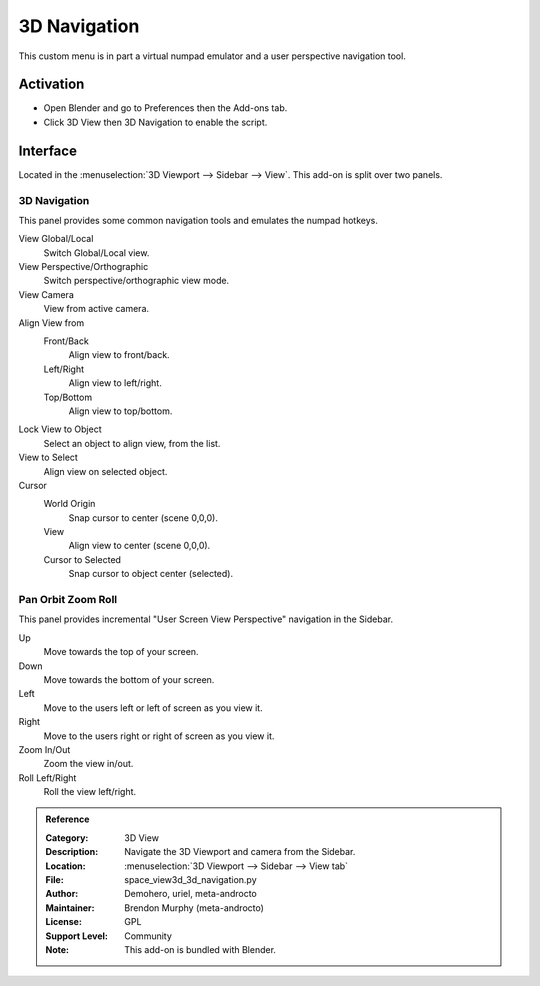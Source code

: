 
*************
3D Navigation
*************

This custom menu is in part a virtual numpad emulator and a user perspective navigation tool.


Activation
==========

- Open Blender and go to Preferences then the Add-ons tab.
- Click 3D View then 3D Navigation to enable the script.


Interface
=========

Located in the :menuselection:`3D Viewport --> Sidebar --> View`.
This add-on is split over two panels.


3D Navigation
-------------

.. figure:: /images/addons_3d-view_3d-navigation_panel1.jpg
   :align: right
   :width: 220px

This panel provides some common navigation tools and emulates the numpad hotkeys.

View Global/Local
   Switch Global/Local view.
View Perspective/Orthographic
   Switch perspective/orthographic view mode.
View Camera
   View from active camera.

Align View from
   Front/Back
      Align view to front/back.

   Left/Right
      Align view to left/right.

   Top/Bottom
      Align view to top/bottom.

Lock View to Object
   Select an object to align view, from the list.

View to Select
   Align view on selected object.

Cursor
   World Origin
      Snap cursor to center (scene 0,0,0).
   View
      Align view to center (scene 0,0,0).
   Cursor to Selected
      Snap cursor to object center (selected).


Pan Orbit Zoom Roll
-------------------

.. figure:: /images/addons_3d-view_3d-navigation_panel2.jpg
   :align: right
   :width: 220px

This panel provides incremental "User Screen View Perspective" navigation in the Sidebar.

Up
   Move towards the top of your screen.

Down
   Move towards the bottom of your screen.

Left
   Move to the users left or left of screen as you view it.

Right
   Move to the users right or right of screen as you view it.

Zoom In/Out
   Zoom the view in/out.

Roll Left/Right
   Roll the view left/right.

.. admonition:: Reference
   :class: refbox

   :Category:  3D View
   :Description: Navigate the 3D Viewport and camera from the Sidebar.
   :Location: :menuselection:`3D Viewport --> Sidebar --> View tab`
   :File: space_view3d_3d_navigation.py
   :Author: Demohero, uriel, meta-androcto
   :Maintainer: Brendon Murphy (meta-androcto)
   :License: GPL
   :Support Level: Community
   :Note: This add-on is bundled with Blender.
